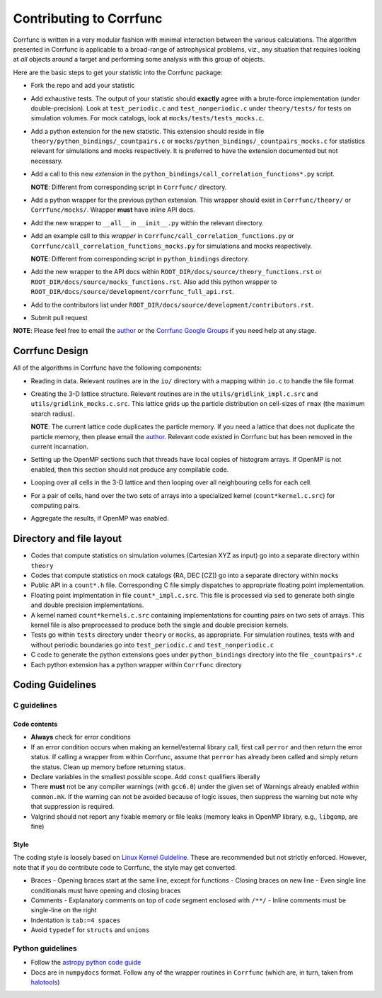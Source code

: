 .. _contributing:

=========================
Contributing to Corrfunc
=========================
Corrfunc is written in a very modular fashion with minimal interaction between
the various calculations. The algorithm presented in Corrfunc is applicable to
a broad-range of astrophysical problems, viz., any situation that requires
looking at *all* objects around a target and performing some analysis with
this group of objects.

Here are the basic steps to get your statistic into the Corrfunc package:

* Fork the repo and add your statistic
* Add exhaustive tests. The output of your statistic should **exactly** agree with a
  brute-force implementation (under double-precision). Look at ``test_periodic.c`` and ``test_nonperiodic.c``
  under ``theory/tests/`` for tests on simulation volumes. For mock
  catalogs, look at ``mocks/tests/tests_mocks.c``.
* Add a python extension for the new statistic. This extension should reside in file
  ``theory/python_bindings/_countpairs.c`` or
  ``mocks/python_bindings/_countpairs_mocks.c`` for statistics relevant for
  simulations and mocks respectively. It is preferred to have the extension
  documented but not necessary.
* Add a call to this new *extension* in the
  ``python_bindings/call_correlation_functions*.py`` script.
  
  **NOTE**: Different from corresponding script in ``Corrfunc/`` directory.
* Add a python wrapper for the previous python extension. This wrapper should
  exist in ``Corrfunc/theory/`` or ``Corrfunc/mocks/``. Wrapper **must** have
  inline API docs.
* Add the new wrapper to ``__all__`` in ``__init__.py`` within the relevant
  directory.
* Add an example call to this *wrapper* in
  ``Corrfunc/call_correlation_functions.py`` or
  ``Corrfunc/call_correlation_functions_mocks.py`` for simulations and mocks
  respectively.

  **NOTE**: Different from corresponding script in ``python_bindings`` directory.
* Add the new wrapper to the API docs within
  ``ROOT_DIR/docs/source/theory_functions.rst`` or
  ``ROOT_DIR/docs/source/mocks_functions.rst``. Also add this python wrapper to
  ``ROOT_DIR/docs/source/development/corrfunc_full_api.rst``.
* Add to the contributors list under
  ``ROOT_DIR/docs/source/development/contributors.rst``.
*  Submit pull request

**NOTE**: Please feel free to email the `author <mailto:manodeep@gmail.com>`_ or
the `Corrfunc Google Groups
<https://groups.google.com/forum/#!forum/corrfunc>`_ if you need help at any
stage. 


Corrfunc Design
~~~~~~~~~~~~~~~~
All of the algorithms in Corrfunc have the following components:

* Reading in data. Relevant routines are in the ``io/`` directory with a
  mapping within ``io.c`` to handle the file format
* Creating the 3-D lattice structure. Relevant routines are in the
  ``utils/gridlink_impl.c.src``  and ``utils/gridlink_mocks.c.src``. This
  lattice grids up the particle distribution on cell-sizes of ``rmax`` (the
  maximum search radius).

  **NOTE**: The current lattice code duplicates the particle memory. If you
  need a lattice that does not duplicate the particle memory, then please email
  the `author <mailto:manodeep@gmail.com>`_. Relevant code existed in Corrfunc
  but has been removed in the current incarnation.
* Setting up the OpenMP sections such that threads have local copies of
  histogram arrays. If OpenMP is not enabled, then this section should not
  produce any compilable code.
* Looping over all cells in the 3-D lattice and then looping over all
  neighbouring cells for each cell.
* For a pair of cells, hand over the two sets of arrays into a specialized
  kernel (``count*kernel.c.src``) for computing pairs.  
* Aggregate the results, if OpenMP was enabled.


Directory and file layout
~~~~~~~~~~~~~~~~~~~~~~~~~~

* Codes that compute statistics on simulation volumes (Cartesian XYZ as input)
  go into a separate directory within ``theory``
* Codes that compute statistics on mock catalogs (RA, DEC [CZ]) go into a
  separate directory within ``mocks``
* Public API in a ``count*.h`` file. Corresponding C file simply dispatches to
  appropriate floating point implementation.
* Floating point implmentation in file ``count*_impl.c.src``. This file is
  processed via ``sed`` to generate both single and double precision
  implementations.
* A kernel named ``count*kernels.c.src`` containing implementations for
  counting pairs on two sets of arrays. This kernel file is also preprocessed
  to produce both the single and double precision kernels.
* Tests go within ``tests`` directory under ``theory`` or ``mocks``, as
  appropriate. For simulation routines, tests with and without periodic
  boundaries go into ``test_periodic.c`` and ``test_nonperiodic.c``
* C code to generate the python extensions goes under ``python_bindings``
  directory into the file ``_countpairs*.c``
* Each python extension has a python wrapper within ``Corrfunc`` directory

Coding Guidelines
~~~~~~~~~~~~~~~~~

C guidelines
============

Code contents
-------------

* **Always** check for error conditions
* If an error condition occurs when making an kernel/external library call,
  first call ``perror`` and then return the error status. If calling a wrapper
  from within Corrfunc, assume that ``perror`` has already been called and
  simply return the status. Clean up memory before returning status.
* Declare variables in the smallest possible scope. Add ``const`` qualifiers
  liberally
* There **must** not be any compiler warnings (with ``gcc6.0``) under the given set of Warnings
  already enabled within ``common.mk``. If the warning can not be avoided
  because of logic issues, then suppress the warning but note why that
  suppression is required.
* Valgrind should not report any fixable memory or file leaks (memory
  leaks in OpenMP library, e.g., ``libgomp``, are fine)

Style
------
The coding style is loosely based on `Linux Kernel Guideline
<https://www.kernel.org/doc/Documentation/CodingStyle>`_. These are recommended
but not strictly enforced. However, note that if you do contribute code to
Corrfunc, the style may get converted. 

* Braces
  - Opening braces start at the same line, except for functions
  - Closing braces on new line
  - Even single line conditionals must have opening and closing braces
    
* Comments
  - Explanatory comments on top of code segment enclosed with ``/**/``
  - Inline comments must be single-line on the right 

* Indentation is ``tab:=4 spaces``

* Avoid ``typedef`` for ``structs`` and ``unions``

Python guidelines
=================

* Follow the `astropy python code guide <http://docs.astropy.org/en/stable/development/codeguide_emacs.html>`_
* Docs are in ``numpydocs`` format. Follow any of the wrapper routines in
  ``Corrfunc`` (which are, in turn, taken from `halotools <http://halotools.readthedocs.io/>`_)

